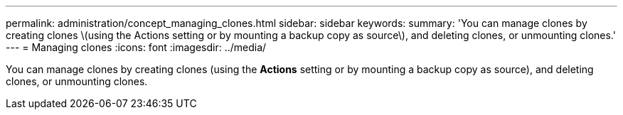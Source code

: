 ---
permalink: administration/concept_managing_clones.html
sidebar: sidebar
keywords: 
summary: 'You can manage clones by creating clones \(using the Actions setting or by mounting a backup copy as source\), and deleting clones, or unmounting clones.'
---
= Managing clones
:icons: font
:imagesdir: ../media/

[.lead]
You can manage clones by creating clones (using the *Actions* setting or by mounting a backup copy as source), and deleting clones, or unmounting clones.
